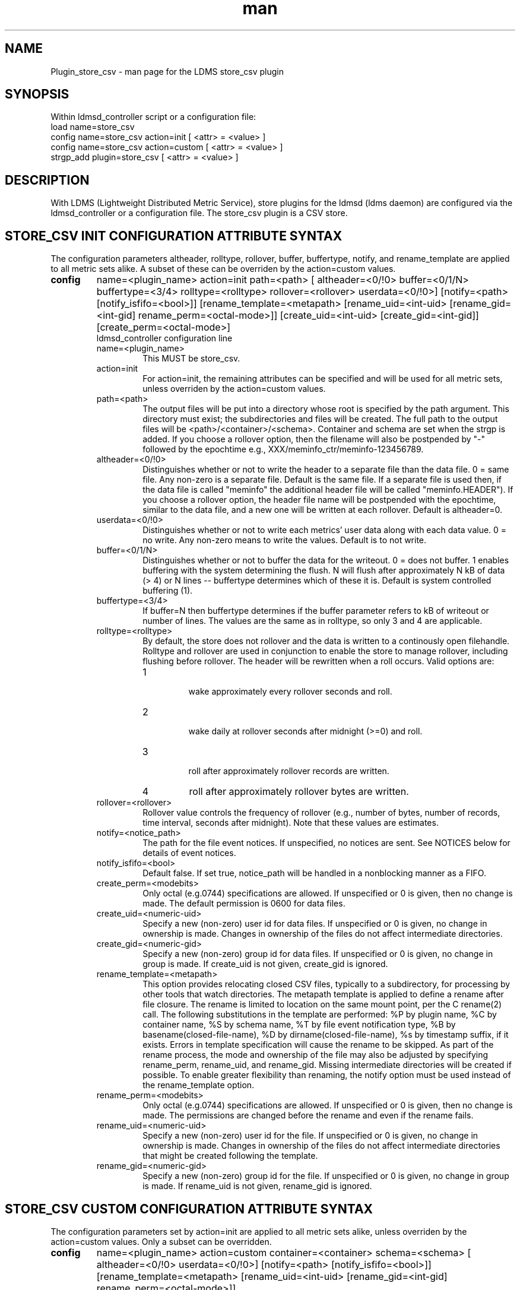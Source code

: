 .\" Manpage for Plugin_store_csv
.\" Contact ovis-help@ca.sandia.gov to correct errors or typos.
.TH man 7 "22 Oct 2017" "v3.5" "LDMS Plugin store_csv man page"

.SH NAME
Plugin_store_csv - man page for the LDMS store_csv plugin

.SH SYNOPSIS
Within ldmsd_controller script or a configuration file:
.br
load name=store_csv
.br
config name=store_csv action=init [ <attr> = <value> ]
.br
config name=store_csv action=custom [ <attr> = <value> ]
.br
strgp_add plugin=store_csv [ <attr> = <value> ]
.br


.SH DESCRIPTION
With LDMS (Lightweight Distributed Metric Service), store plugins for the ldmsd (ldms daemon) are configured via
the ldmsd_controller or a configuration file. The store_csv plugin is a CSV store.
.PP

.SH STORE_CSV INIT CONFIGURATION ATTRIBUTE SYNTAX
The configuration parameters altheader, rolltype, rollover, buffer, buffertype, notify, and rename_template are applied to all metric sets alike.
A subset of these can be overriden by the action=custom values.
.TP
.BR config
name=<plugin_name> action=init path=<path> [ altheader=<0/!0> buffer=<0/1/N> buffertype=<3/4> rolltype=<rolltype> rollover=<rollover> userdata=<0/!0>] [notify=<path> [notify_isfifo=<bool>]] [rename_template=<metapath> [rename_uid=<int-uid> [rename_gid=<int-gid] rename_perm=<octal-mode>]] [create_uid=<int-uid> [create_gid=<int-gid]] [create_perm=<octal-mode>]
.br
ldmsd_controller configuration line
.RS
.TP
name=<plugin_name>
.br
This MUST be store_csv.
.TP
action=init
.br
For action=init, the remaining attributes can be specified and will be used for
all metric sets, unless overriden by the action=custom values.
.TP
path=<path>
.br
The output files will be put into a directory whose root is specified by the path argument. This directory must exist; the subdirectories and files will be created. The full path to the output files will be <path>/<container>/<schema>. Container and schema are set when the strgp is added. If you choose a rollover option, then the filename will also be postpended by "-" followed by the epochtime e.g., XXX/meminfo_ctr/meminfo-123456789.
.TP
altheader=<0/!0>
.br
Distinguishes whether or not to write the header to a separate file than the data file. 0 = same file. Any non-zero is a separate file. Default is the same file.
If a separate file is used then, if the data file is called "meminfo" the additional header file will be called "meminfo.HEADER"). If you choose a rollover option, the header file name will be postpended with the epochtime, similar to the data file, and a new one will be written at each rollover. Default is altheader=0.
.TP
userdata=<0/!0>
.br
Distinguishes whether or not to write each metrics' user data along with each data value. 0 = no write. Any non-zero means to write the values. Default is to not write.
.TP
buffer=<0/1/N>
.br
Distinguishes whether or not to buffer the data for the writeout. 0 = does not buffer. 1 enables buffering with the system determining the flush. N will flush after approximately N kB of data (> 4) or N lines -- buffertype determines which of these it is. Default is system controlled buffering (1).
.TP
buffertype=<3/4>
.br
If buffer=N then buffertype determines if the buffer parameter refers to kB of writeout or number of lines. The values are the same as in rolltype, so only 3 and 4 are applicable.
.TP
rolltype=<rolltype>
.br
By default, the store does not rollover and the data is written to a continously open filehandle. Rolltype and rollover are used in conjunction to enable the store to manage rollover, including flushing before rollover. The header will be rewritten when a roll occurs. Valid options are:
.RS
.TP
1
.br
wake approximately every rollover seconds and roll.
.TP
2
.br
wake daily at rollover seconds after midnight (>=0) and roll.
.TP
3
.br
roll after approximately rollover records are written.
.TP
4
roll after approximately rollover bytes are written.
.RE
.TP
rollover=<rollover>
.br
Rollover value controls the frequency of rollover (e.g., number of bytes, number of records, time interval, seconds after midnight). Note that these values are estimates.
.TP
notify=<notice_path>
.br
The path for the file event notices. If unspecified, no notices are sent. See NOTICES below for details of event notices.
.TP
notify_isfifo=<bool>
.br
Default false. If set true, notice_path will be handled in a nonblocking manner as a FIFO.
.TP
create_perm=<modebits>
.br
Only octal (e.g.0744) specifications are allowed. If unspecified or 0 is given, then no change is made. The default permission is 0600 for data files.
.TP
create_uid=<numeric-uid>
.br
Specify a new (non-zero) user id for data files. If unspecified or 0 is given, no change in ownership is made.
Changes in ownership of the files do not affect intermediate directories.
.TP
create_gid=<numeric-gid>
.br
Specify a new (non-zero) group id for data files. If unspecified or 0 is given, no change in group is made. If create_uid is not given, create_gid is ignored.
.TP
rename_template=<metapath>
.br
This option provides relocating closed CSV files, typically to a subdirectory, for processing by other tools that watch directories. The metapath template is applied to define a rename after file closure. The rename is limited to location on the same mount point, per the C rename(2) call. The following substitutions in the template are performed: %P by plugin name, %C by container name, %S by schema name, %T by file event notification type, %B by basename(closed-file-name), %D by dirname(closed-file-name), %s by timestamp suffix, if it exists. Errors in template specification will cause the rename to be skipped. As part of the rename process, the mode and ownership of the file may also be adjusted by specifying rename_perm, rename_uid, and rename_gid. Missing intermediate directories will be created if possible. To enable greater flexibility than renaming, the notify option must be used instead of the rename_template option.
.TP
rename_perm=<modebits>
.br
Only octal (e.g.0744) specifications are allowed. If unspecified or 0 is given, then no change is made. The permissions are changed before the rename and even if the rename fails.
.TP
rename_uid=<numeric-uid>
.br
Specify a new (non-zero) user id for the file. If unspecified or 0 is given, no change in ownership is made.
Changes in ownership of the files do not affect intermediate directories that might be created following the template.
.TP
rename_gid=<numeric-gid>
.br
Specify a new (non-zero) group id for the file. If unspecified or 0 is given, no change in group is made. If rename_uid is not given, rename_gid is ignored.

.RE


.SH STORE_CSV CUSTOM CONFIGURATION ATTRIBUTE SYNTAX
The configuration parameters set by action=init are applied to all metric sets alike,
unless overriden by the action=custom values. Only a subset can be overridden.

.TP
.BR config
name=<plugin_name> action=custom container=<container> schema=<schema> [ altheader=<0/!0> userdata=<0/!0>] [notify=<path> [notify_isfifo=<bool>]] [rename_template=<metapath> [rename_uid=<int-uid> [rename_gid=<int-gid] rename_perm=<octal-mode>]]

.br
ldmsd_controller configuration line
.RS
.TP
name=<plugin_name>
.br
This MUST be store_csv.
.TP
action=custom
.br
This MUST be custom
.TP
altheader=<0/!0>
.br
Overrides the default value set in action = init. Definition is as above.
.TP
container=<container>
.br
The container and the schema together uniquely distinguish the sets that the custom arguments will target
.TP
schema=<schema>
.br
The container and the schema together uniquely distinguish the sets that the custom arguments will target
.TP
userdata=<0/!0>
.br
Overrides the default value set in action = init. Definition is as above.
.TP
notify=<notice_path>
.br
The path for the file event notices. If unspecified, no notices are sent. See NOTICES below for details of event notices.
.TP
notify_isfifo=<bool>
.br
Default false. If set true, notice_path will be handled in a nonblocking manner as a FIFO.
.TP
create_perm=<modebits>
.br
Overrides the default value set in action = init. Definition is as above.
.TP
create_uid=<numeric-uid>
.br
Overrides the default value set in action = init. Definition is as above.
.TP
create_gid=<numeric-gid>
.br
Overrides the default value set in action = init. Definition is as above.
.TP
rename_template=<metapath>
.br
Overrides the default value set in action = init. Definition is as above.
.TP
rename_perm=<modebits>
.br
Overrides the default value set in action = init. Definition is as above.
.TP
rename_uid=<numeric-uid>
.br
Overrides the default value set in action = init. Definition is as above.
.TP
rename_gid=<numeric-gid>
.br
Overrides the default value set in action = init. Definition is as above.
.RE

.SH STRGP_ADD ATTRIBUTE SYNTAX
The strgp_add sets the policies being added. This line determines the output files via
identification of the container and schema.
.TP
.BR strgp_add
plugin=store_csv name=<policy_name> schema=<schema> container=<container>
.br
ldmsd_controller strgp_add line
.br
.RS
.TP
plugin=<plugin_name>
.br
This MUST be store_csv.
.TP
name=<policy_name>
.br
The policy name for this strgp.
.TP
container=<container>
.br
The container and the schema determine where the output files will be written (see path above). They also are used to match any action=custom configuration.node/meminfo.
.TP
schema=<schema>
.br
The container and the schema determine where the output files will be written (see path above). They also are used to match any action=custom configuration.node/meminfo.
You can have multiples of the same sampler, but with different schema (which means they will have different metrics) and they will be stored in different files.
.RE

.SH STORE COLUMN ORDERING

This store generates output columns in a sequence influenced by the sampler data registration. Specifically, the column ordering is
.PP
.RS
Time, Time_usec, ProducerName, <sampled metric >*
.RE
.PP
where each <sampled metric> is either
.PP
.RS
<metric_name>.userdata, <metric_name>.value
.RE
.PP
or if userdata has been opted not to include, just:
.PP
.RS
<metric_name>
.RE
.PP
.PP
The column sequence of <sampled metrics> is the order in which the metrics are added into the metric set by the sampler (or the order they are specifed by the user).
.QP
Note that the sampler's number and order of metric additions may vary with the kind and number of hardware features enabled on a host at runtime or with the version of kernel. Because of this potential for variation, down-stream tools consuming the CSV files should always determine column names or column number of a specific metric by parsing the header line or .HEADER file.
.PP

.SH NOTICES OF STORE FILE EVENTS
.PP
When the notify option is specified one-line notices of file events (open, close) are written to the named output. Post-processing tools can watch the notification file.  When combined with a roll-over configuration, this provides notices of files rolled over. The notify option should not be combined with the rename_template option, as the rename happens after notification.
.PP
If the named output is a plain file, it will be written to indefinitely. Typical use is to tail the file into a file-handling script and to periodically rotate  or truncate it as a log file. The file is buffered, so notices may be received some time after the event recorded.
.PP
If the named output is a FIFO, it is handled in a non-blocking fashion. When no FIFO reader is processing, event messages are queued (up to 1000 messages for up to 6000 seconds). Messages older than the time limit are removed. When the queue size is exceeded, the oldest messages are removed. Typical use of the FIFO is to cat it into a file-handling script.
.PP
The event line format is:
.RS
EVENT SOURCE CONTAINER SCHEMA TYPE FILENAME
.RE
where the fields are
.RS
.TP
EVENT
.br
One of OPENED, CLOSED.
.TP
SOURCE
.br
The name of the plugin.
.TP
CONTAINER
.br
The name of the container.
.TP
SCHEMA
.br
The name of the schema.
.TP
TYPE
.br
The type of information in the file. Current values are "data" and "header".
Anticipated values from other plugins in development include: "summary" (for
statistical data about files closed), and
"kind", "cname", "pyname", and "units" (for auxiliary columnar data about metrics).
.TP
FILENAME
.br
The name of the file.

.RE



.SH NOTES
.PP
.IP \[bu]
Please note the argument changes from v2.
.IP \[bu]
The 'sequence' option has been removed.
.PP

.SH BUGS
There is a maximum of 20 concurrent CSV stores.

.SH IMPERFECT FEATURES
The rename options do not accept symbolic mode changes or uid or gid.

.SH EXAMPLES
.PP
Within ldmsd_controller or in a configuration file
.nf
load name=store_csv
config name=store_csv action=init altheader=1 path=/XXX/storedir
config name=store_csv action=custom container=loadavg_store schema=loadavg
strgp_add name=csv_mem_policy plugin=store_csv container=loadavg_store schema=loadavg
.fi

.SH SEE ALSO
ldmsd(8), ldms_quickstart(7), ldmsd_controller(8)
